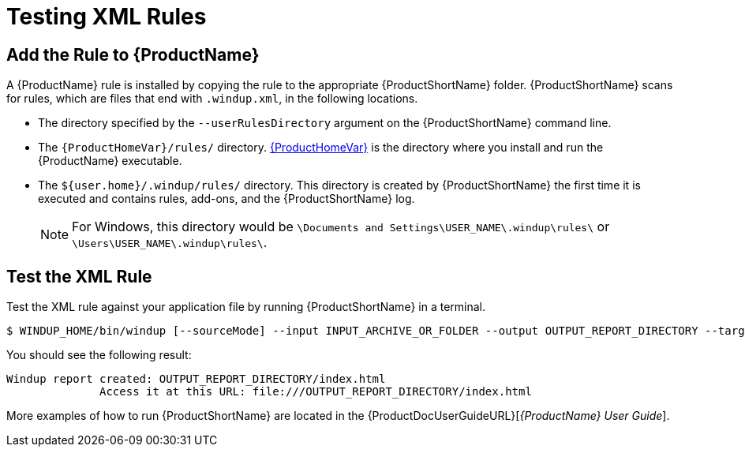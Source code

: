 [[test_xml_rule]]
= Testing XML Rules

== Add the Rule to {ProductName}

A {ProductName} rule is installed by copying the rule to the appropriate {ProductShortName} folder. {ProductShortName} scans for rules, which are files that end with `.windup.xml`, in the following locations.

* The directory specified by the `--userRulesDirectory` argument on the {ProductShortName} command line.

* The `{ProductHomeVar}/rules/` directory. xref:about_home_var[{ProductHomeVar}] is the directory where you install and run the {ProductName} executable.

* The `${user.home}/.windup/rules/` directory. This directory is created by {ProductShortName} the first time it is executed and contains rules, add-ons, and the {ProductShortName} log.
+
NOTE: For Windows, this directory would be `\Documents and Settings\USER_NAME\.windup\rules\` or `\Users\USER_NAME\.windup\rules\`.

== Test the XML Rule

Test the XML rule against your application file by running {ProductShortName} in a terminal.

[options="nowrap"]
----
$ WINDUP_HOME/bin/windup [--sourceMode] --input INPUT_ARCHIVE_OR_FOLDER --output OUTPUT_REPORT_DIRECTORY --target TARGET_TECHNOLOGY --packages PACKAGE_1 PACKAGE_2 PACKAGE_N
----

You should see the following result:

[options="nowrap"]
----
Windup report created: OUTPUT_REPORT_DIRECTORY/index.html
              Access it at this URL: file:///OUTPUT_REPORT_DIRECTORY/index.html
----

More examples of how to run {ProductShortName} are located in the {ProductDocUserGuideURL}[_{ProductName} User Guide_].
